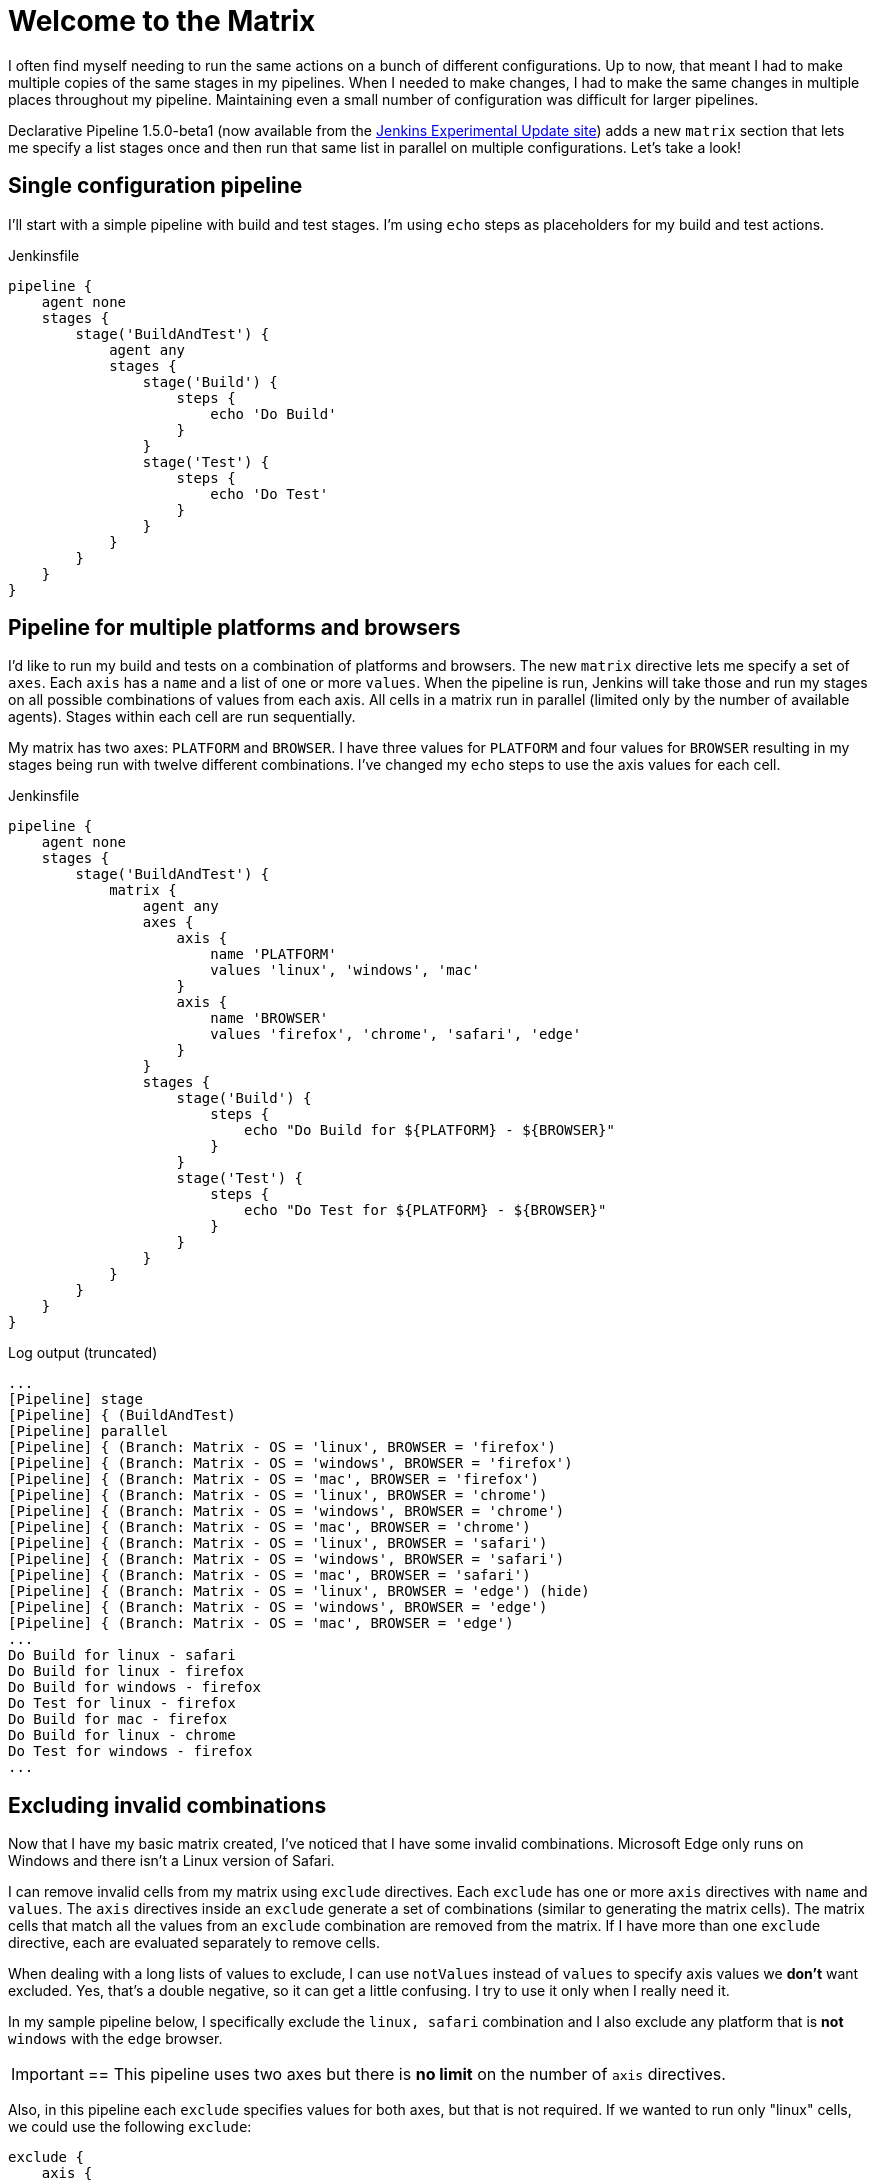 = Welcome to the Matrix
:page-tags: pipeline, plugins, declarative

:page-opengraph: /images/logos/plumber/plumber.png
:page-author: lnewman




I often find myself needing to run the same actions on a bunch of different configurations.  
Up to now, that meant I had to make multiple copies of the same stages in my pipelines. 
When I needed to make changes, I had to make the same changes in multiple places throughout my pipeline.
Maintaining even a small number of configuration was difficult for larger pipelines.

Declarative Pipeline 1.5.0-beta1 (now available from the
link:https://updates.jenkins.io/experimental/[Jenkins Experimental Update site]) adds a new `matrix` section that lets me specify a list stages once and then run that same list in parallel on multiple configurations. 
Let's take a look!

== Single configuration pipeline

I'll start with a simple pipeline with build and test stages.  
I'm using `echo` steps as placeholders for my build and test actions.

.Jenkinsfile
[source, groovy]
----
pipeline {
    agent none
    stages {
        stage('BuildAndTest') {
            agent any
            stages {
                stage('Build') {
                    steps {
                        echo 'Do Build'
                    }
                }
                stage('Test') {
                    steps {
                        echo 'Do Test'
                    }
                }
            }
        }
    }
}
----

== Pipeline for multiple platforms and browsers

I'd like to run my build and tests on a combination of platforms and browsers. 
The new `matrix` directive lets me specify a set of `axes`. 
Each `axis` has a `name` and a list of one or more `values`.
When the pipeline is run, Jenkins will take those and run my stages on all possible combinations of values from each axis.
All cells in a matrix run in parallel (limited only by the number of available agents).  
Stages within each cell are run sequentially.

My matrix has two axes: `PLATFORM` and `BROWSER`.
I have three values for `PLATFORM` and four values for `BROWSER` resulting in my stages being run with twelve different combinations.
I've changed my `echo` steps to use the axis values for each cell.

.Jenkinsfile
[source, groovy]
----
pipeline {
    agent none
    stages {
        stage('BuildAndTest') {
            matrix {
                agent any
                axes {
                    axis {
                        name 'PLATFORM'
                        values 'linux', 'windows', 'mac'
                    }
                    axis {
                        name 'BROWSER'
                        values 'firefox', 'chrome', 'safari', 'edge'
                    }
                }
                stages {
                    stage('Build') {
                        steps {
                            echo "Do Build for ${PLATFORM} - ${BROWSER}"
                        }
                    }
                    stage('Test') {
                        steps {
                            echo "Do Test for ${PLATFORM} - ${BROWSER}"
                        }
                    }
                }
            }
        }
    }
}
----

.Log output (truncated)
[source]
----
...
[Pipeline] stage
[Pipeline] { (BuildAndTest)
[Pipeline] parallel
[Pipeline] { (Branch: Matrix - OS = 'linux', BROWSER = 'firefox')
[Pipeline] { (Branch: Matrix - OS = 'windows', BROWSER = 'firefox')
[Pipeline] { (Branch: Matrix - OS = 'mac', BROWSER = 'firefox')
[Pipeline] { (Branch: Matrix - OS = 'linux', BROWSER = 'chrome')
[Pipeline] { (Branch: Matrix - OS = 'windows', BROWSER = 'chrome')
[Pipeline] { (Branch: Matrix - OS = 'mac', BROWSER = 'chrome')
[Pipeline] { (Branch: Matrix - OS = 'linux', BROWSER = 'safari')
[Pipeline] { (Branch: Matrix - OS = 'windows', BROWSER = 'safari')
[Pipeline] { (Branch: Matrix - OS = 'mac', BROWSER = 'safari')
[Pipeline] { (Branch: Matrix - OS = 'linux', BROWSER = 'edge') (hide)
[Pipeline] { (Branch: Matrix - OS = 'windows', BROWSER = 'edge')
[Pipeline] { (Branch: Matrix - OS = 'mac', BROWSER = 'edge')
...
Do Build for linux - safari
Do Build for linux - firefox
Do Build for windows - firefox
Do Test for linux - firefox
Do Build for mac - firefox
Do Build for linux - chrome
Do Test for windows - firefox
...
----


== Excluding invalid combinations

Now that I have my basic matrix created, I've noticed that I have some invalid combinations.  
Microsoft Edge only runs on Windows and there isn't a Linux version of Safari. 

I can remove invalid cells from my matrix using `exclude` directives. Each `exclude` has one or more `axis` directives with `name` and `values`.  
The `axis` directives inside an `exclude` generate a set of combinations (similar to generating the matrix cells). 
The matrix cells that match all the values from an `exclude` combination are removed from the matrix. 
If I have more than one `exclude` directive, each are evaluated separately to remove cells.

When dealing with a long lists of values to exclude, I can use `notValues` instead of `values` to specify axis values we *don't* want excluded.
Yes, that's a double negative, so it can get a little confusing.
I try to use it only when I really need it. 

In my sample pipeline below, I specifically exclude the `linux, safari` combination and I also exclude any platform that is *not* `windows` with the `edge` browser.

[IMPORTANT]
==
This pipeline uses two axes but there is *no limit* on the number of `axis` directives. 

Also, in this pipeline each `exclude` specifies values for both axes, but that is not required.
If we wanted to run only "linux" cells, we could use the following `exclude`: 
[source, groovy]
----
exclude {
    axis {
        name 'PLATFORM'
        notValues 'linux'
    }
}
----
==

[source, groovy]
----
pipeline {
    agent none
    stages {
        stage('BuildAndTest') {
            matrix {
                agent any
                axes {
                    axis {
                        name 'PLATFORM'
                        values 'linux', 'windows', 'mac'
                    }
                    axis {
                        name 'BROWSER'
                        values 'firefox', 'chrome', 'safari', 'edge'
                    }
                }
                excludes {
                    exclude {
                        axis {
                            name 'PLATFORM'
                            values 'linux'
                        }
                        axis {
                            name 'BROWSER'
                            values 'safari'
                        }
                    }
                    exclude {
                        axis {
                            name 'PLATFORM'
                            notValues 'windows'
                        }
                        axis {
                            name 'BROWSER'
                            values 'edge'
                        }
                    }
                }
                stages {
                    stage('Build') {
                        steps {
                            echo "Do Build for ${PLATFORM} - ${BROWSER}"
                        }
                    }
                    stage('Test') {
                        steps {
                            echo "Do Test for ${PLATFORM} - ${BROWSER}"
                        }
                    }
                }
            }
        }
    }
}
----

.Log output (truncated)
[source]
----
...
[Pipeline] stage
[Pipeline] { (BuildAndTest)
[Pipeline] parallel
[Pipeline] { (Branch: Matrix - OS = 'linux', BROWSER = 'firefox')
[Pipeline] { (Branch: Matrix - OS = 'windows', BROWSER = 'firefox')
[Pipeline] { (Branch: Matrix - OS = 'mac', BROWSER = 'firefox')
[Pipeline] { (Branch: Matrix - OS = 'linux', BROWSER = 'chrome')
[Pipeline] { (Branch: Matrix - OS = 'windows', BROWSER = 'chrome')
[Pipeline] { (Branch: Matrix - OS = 'mac', BROWSER = 'chrome')
[Pipeline] { (Branch: Matrix - OS = 'windows', BROWSER = 'safari')
[Pipeline] { (Branch: Matrix - OS = 'mac', BROWSER = 'safari')
[Pipeline] { (Branch: Matrix - OS = 'windows', BROWSER = 'edge')
...
Do Build for linux - firefox
...
----

== Controlling cell behavior at runtime

Inside the `matrix` directive I can also add "per-cell" directives. 
These are the same directives that I would add to a `stage` and they let me control the behavior of each cell in the matrix.
These directives can use the axis values from their cell as part of their inputs, allowing me to customize the behavior of each cell to match its axis values. 

On my Jenkins server I have configured agents with labels that match the OS for each agent ("linux-agent", "windows-agent", and "mac-agent"). 
To run each cell in my matrix on the appropriate operating system, I configure the label for that cell using Groovy string templating. 

[source, groovy]
----
matrix {
    axes { ... }
    excludes { ... }
    agent {
        label "${PLATFORM}-agent"
    }
    stages { ... }
    // ...
}
----

Occasionally I run my pipeline manually from the Jenkins Web UI. 
When I do that, I'd like to be able to select just one platform to run.
The `axis` and `exclude` directives define the static set of cells that make up the matrix. 
That set of combinations is generated before the start of the run, before any parameters are processed. 
What this means is that I can't add or remove cells from a matrix after the job has started.

The "per-cell" directives, on the other hand, are evaluated at runtime. 
I can use the "per-cell" `when` directive inside `matrix` to control which cells in the matrix are executed.
I'll add a `choice` parameter with the list of platforms, and add conditions to the `when` directive, which will either let all platforms execute, or only execute cells that match my selected platform.

[source, groovy]
----
pipeline {
    parameters {
        choice(name: 'PLATFORM_FILTER', choices: ['all', 'linux', 'windows', 'mac'], description: 'Run on specific platform')
    }
    agent none
    stages {
        stage('BuildAndTest') {
            matrix {
                agent {
                    label "${PLATFORM}-agent"
                }
                when { anyOf {
                    expression { params.PLATFORM_FILTER == 'all' }
                    expression { params.PLATFORM_FILTER == env.PLATFORM }
                } }
                axes {
                    axis {
                        name 'PLATFORM'
                        values 'linux', 'windows', 'mac'
                    }
                    axis {
                        name 'BROWSER'
                        values 'firefox', 'chrome', 'safari', 'edge'
                    }
                }
                excludes {
                    exclude {
                        axis {
                            name 'PLATFORM'
                            values 'linux'
                        }
                        axis {
                            name 'BROWSER'
                            values 'safari'
                        }
                    }
                    exclude {
                        axis {
                            name 'PLATFORM'
                            notValues 'windows'
                        }
                        axis {
                            name 'BROWSER'
                            values 'edge'
                        }
                    }
                }
                stages {
                    stage('Build') {
                        steps {
                            echo "Do Build for ${PLATFORM} - ${BROWSER}"
                        }
                    }
                    stage('Test') {
                        steps {
                            echo "Do Test for ${PLATFORM} - ${BROWSER}"
                        }
                    }
                }
            }
        }
    }
}
----


If I run this Pipeline from the Jenkins UI and set the `PLATFORM_FILTER` parameter to `mac`, I'll get something like the output below:

.Log output (truncated - PLATFORM_FILTER = 'mac' )
[source]
----
...
[Pipeline] stage
[Pipeline] { (BuildAndTest)
[Pipeline] parallel
[Pipeline] { (Branch: Matrix - OS = 'linux', BROWSER = 'firefox')
[Pipeline] { (Branch: Matrix - OS = 'windows', BROWSER = 'firefox')
[Pipeline] { (Branch: Matrix - OS = 'mac', BROWSER = 'firefox')
[Pipeline] { (Branch: Matrix - OS = 'linux', BROWSER = 'chrome')
[Pipeline] { (Branch: Matrix - OS = 'windows', BROWSER = 'chrome')
[Pipeline] { (Branch: Matrix - OS = 'mac', BROWSER = 'chrome')
[Pipeline] { (Branch: Matrix - OS = 'windows', BROWSER = 'safari')
[Pipeline] { (Branch: Matrix - OS = 'mac', BROWSER = 'safari')
[Pipeline] { (Branch: Matrix - OS = 'windows', BROWSER = 'edge')
...
Stage "Matrix - OS = 'linux', BROWSER = 'chrome'" skipped due to when conditional
Stage "Matrix - OS = 'linux', BROWSER = 'firefox'" skipped due to when conditional
...
Do Build for mac - firefox
Do Build for mac - chrome
Do Build for mac - safari
...
Stage "Matrix - OS = 'windows', BROWSER = 'chrome'" skipped due to when conditional
Stage "Matrix - OS = 'windows', BROWSER = 'edge'" skipped due to when conditional
...
Do Test for mac - safari
Do Test for mac - firefox
Do Test for mac - chrome
----

IMPORTANT: Come join me at link:https://www.cloudbees.com/devops-world/lisbon[DevOps World | Jenkins World 2019] for "link:https://sched.co/UeQe[**Declarative Pipeline 2019: Tips, Tricks and What's Next**]".  
I'll go over what's been added to Pipeline in the last year (including matrix) and discuss ideas about where pipeline should go next.

== Conclusion 

In this blog post, we've looked at how to use the `matrix` directive to make concise but powerful declarative pipelines.  
An equivalent pipeline created without `matrix` would easily be several times larger, and much harder to understand and maintain. 

Matrix is now available from the experimental update center. 
It will be released to the main update center as soon as we're done putting the finishing touches on the documentation and online help. 

== Links

* link:https://updates.jenkins.io/experimental/[Jenkins Experimental Update Center]
* link:/doc/developer/publishing/releasing-experimental-updates/#using-the-experimental-update-center[Using the Jenkins Experimental Update Center]
